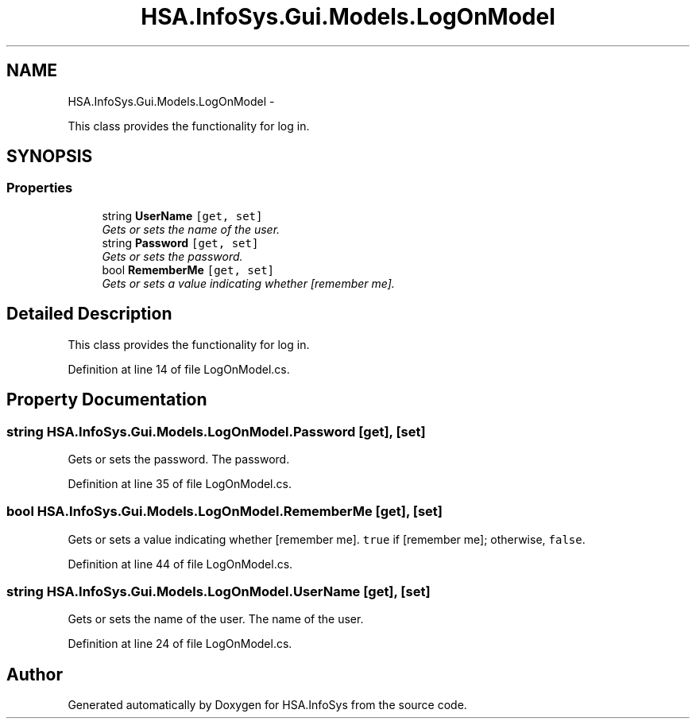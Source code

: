 .TH "HSA.InfoSys.Gui.Models.LogOnModel" 3 "Fri Jul 5 2013" "Version 1.0" "HSA.InfoSys" \" -*- nroff -*-
.ad l
.nh
.SH NAME
HSA.InfoSys.Gui.Models.LogOnModel \- 
.PP
This class provides the functionality for log in\&.  

.SH SYNOPSIS
.br
.PP
.SS "Properties"

.in +1c
.ti -1c
.RI "string \fBUserName\fP\fC [get, set]\fP"
.br
.RI "\fIGets or sets the name of the user\&. \fP"
.ti -1c
.RI "string \fBPassword\fP\fC [get, set]\fP"
.br
.RI "\fIGets or sets the password\&. \fP"
.ti -1c
.RI "bool \fBRememberMe\fP\fC [get, set]\fP"
.br
.RI "\fIGets or sets a value indicating whether [remember me]\&. \fP"
.in -1c
.SH "Detailed Description"
.PP 
This class provides the functionality for log in\&. 


.PP
Definition at line 14 of file LogOnModel\&.cs\&.
.SH "Property Documentation"
.PP 
.SS "string HSA\&.InfoSys\&.Gui\&.Models\&.LogOnModel\&.Password\fC [get]\fP, \fC [set]\fP"

.PP
Gets or sets the password\&. The password\&. 
.PP
Definition at line 35 of file LogOnModel\&.cs\&.
.SS "bool HSA\&.InfoSys\&.Gui\&.Models\&.LogOnModel\&.RememberMe\fC [get]\fP, \fC [set]\fP"

.PP
Gets or sets a value indicating whether [remember me]\&. \fCtrue\fP if [remember me]; otherwise, \fCfalse\fP\&. 
.PP
Definition at line 44 of file LogOnModel\&.cs\&.
.SS "string HSA\&.InfoSys\&.Gui\&.Models\&.LogOnModel\&.UserName\fC [get]\fP, \fC [set]\fP"

.PP
Gets or sets the name of the user\&. The name of the user\&. 
.PP
Definition at line 24 of file LogOnModel\&.cs\&.

.SH "Author"
.PP 
Generated automatically by Doxygen for HSA\&.InfoSys from the source code\&.
